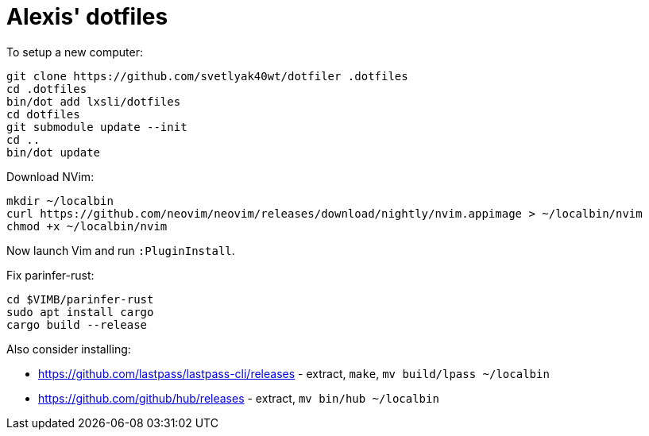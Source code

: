 = Alexis' dotfiles

To setup a new computer:

[source,bash]
----
git clone https://github.com/svetlyak40wt/dotfiler .dotfiles
cd .dotfiles
bin/dot add lxsli/dotfiles
cd dotfiles
git submodule update --init
cd ..
bin/dot update
----

Download NVim:

[source,bash]
----
mkdir ~/localbin
curl https://github.com/neovim/neovim/releases/download/nightly/nvim.appimage > ~/localbin/nvim
chmod +x ~/localbin/nvim
----

Now launch Vim and run `:PluginInstall`.

Fix parinfer-rust:

[source,bash]
----
cd $VIMB/parinfer-rust
sudo apt install cargo
cargo build --release
----

Also consider installing:

* https://github.com/lastpass/lastpass-cli/releases - extract, `make`, `mv build/lpass ~/localbin`
* https://github.com/github/hub/releases - extract, `mv bin/hub ~/localbin`
